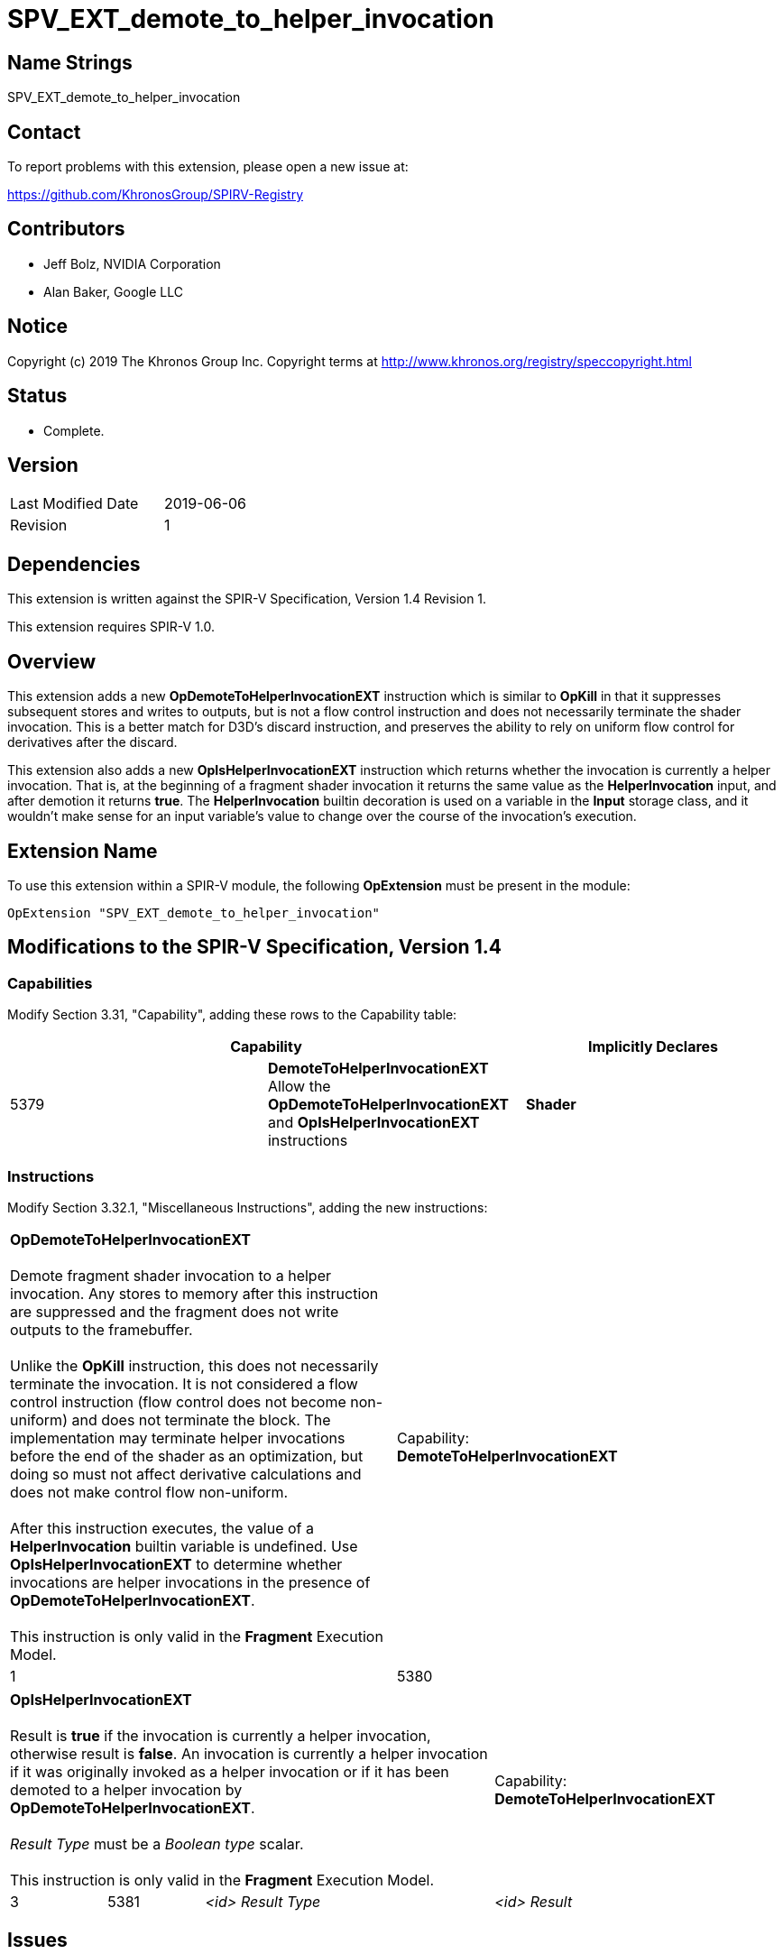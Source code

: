 SPV_EXT_demote_to_helper_invocation
===================================

Name Strings
------------

SPV_EXT_demote_to_helper_invocation

Contact
-------

To report problems with this extension, please open a new issue at:

https://github.com/KhronosGroup/SPIRV-Registry

Contributors
------------

- Jeff Bolz, NVIDIA Corporation
- Alan Baker, Google LLC

Notice
------

Copyright (c) 2019 The Khronos Group Inc. Copyright terms at
http://www.khronos.org/registry/speccopyright.html

Status
------

- Complete.

Version
-------

[width="40%",cols="25,25"]
|========================================
| Last Modified Date | 2019-06-06
| Revision           | 1
|========================================

Dependencies
------------

This extension is written against the SPIR-V Specification,
Version 1.4 Revision 1.

This extension requires SPIR-V 1.0.

Overview
--------

This extension adds a new *OpDemoteToHelperInvocationEXT* instruction which is
similar to *OpKill* in that it suppresses subsequent stores and writes to
outputs, but is not a flow control instruction and does not necessarily terminate
the shader invocation. This is a better match for D3D's discard instruction,
and preserves the ability to rely on uniform flow control for derivatives
after the discard.

This extension also adds a new *OpIsHelperInvocationEXT* instruction which
returns whether the invocation is currently a helper invocation. That is, at
the beginning of a fragment shader invocation it returns the same value as
the *HelperInvocation* input, and after demotion it returns *true*. The
*HelperInvocation* builtin decoration is used on a variable in the *Input*
storage class, and it wouldn't make sense for an input variable's value to
change over the course of the invocation's execution.

Extension Name
--------------

To use this extension within a SPIR-V module, the following
*OpExtension* must be present in the module:

----
OpExtension "SPV_EXT_demote_to_helper_invocation"
----

Modifications to the SPIR-V Specification, Version 1.4
------------------------------------------------------

Capabilities
~~~~~~~~~~~~

Modify Section 3.31, "Capability", adding these rows to the Capability table:

--
[options="header"]
|====
2+^| Capability ^| Implicitly Declares
| 5379 | *DemoteToHelperInvocationEXT* +
Allow the *OpDemoteToHelperInvocationEXT* and *OpIsHelperInvocationEXT*
instructions
| *Shader*
|====
--

Instructions
~~~~~~~~~~~~

Modify Section 3.32.1, "Miscellaneous Instructions", adding the new instructions:

[cols="1,1,0*3",width="100%"]
|=====
1+|[[OpDemoteToHelperInvocationEXT]]*OpDemoteToHelperInvocationEXT* +
 +
Demote fragment shader invocation to a helper invocation. Any stores to memory
after this instruction are suppressed and the fragment does not write outputs to
the framebuffer. +
 +
Unlike the *OpKill* instruction, this does not necessarily terminate the
invocation. It is not considered a flow control instruction (flow control does
not become non-uniform) and does not terminate the block. The implementation 
may terminate helper invocations before the end of the shader as an
optimization, but doing so must not affect derivative calculations and does not
make control flow non-uniform. +
 +
After this instruction executes, the value of a *HelperInvocation* builtin
variable is undefined. Use *OpIsHelperInvocationEXT* to determine whether
invocations are helper invocations in the presence of
*OpDemoteToHelperInvocationEXT*. +
 +
This instruction is only valid in the *Fragment* Execution Model. +
1+|Capability: +
*DemoteToHelperInvocationEXT*
1+| 1 | 5380
|=====

[cols="1,1,2*3",width="100%"]
|=====
3+|[[OpIsHelperInvocationEXT]]*OpIsHelperInvocationEXT* +
 +
Result is *true* if the invocation is currently a helper invocation,
otherwise result is *false*. An invocation is currently a helper invocation
if it was originally invoked as a helper invocation or if it has been demoted
to a helper invocation by *OpDemoteToHelperInvocationEXT*. +
 +
'Result Type' must be a 'Boolean type' scalar. +
 +
This instruction is only valid in the *Fragment* Execution Model. +
1+|Capability: +
*DemoteToHelperInvocationEXT*
1+| 3 | 5381 | '<id>' 'Result Type' | '<id>' 'Result' 
|=====


Issues
------

None.

Revision History
----------------

[cols="5,15,15,70"]
[grid="rows"]
[options="header"]
|========================================
|Rev|Date|Author|Changes
|1|2019-06-06|Jeff Bolz|Initial revision
|========================================
